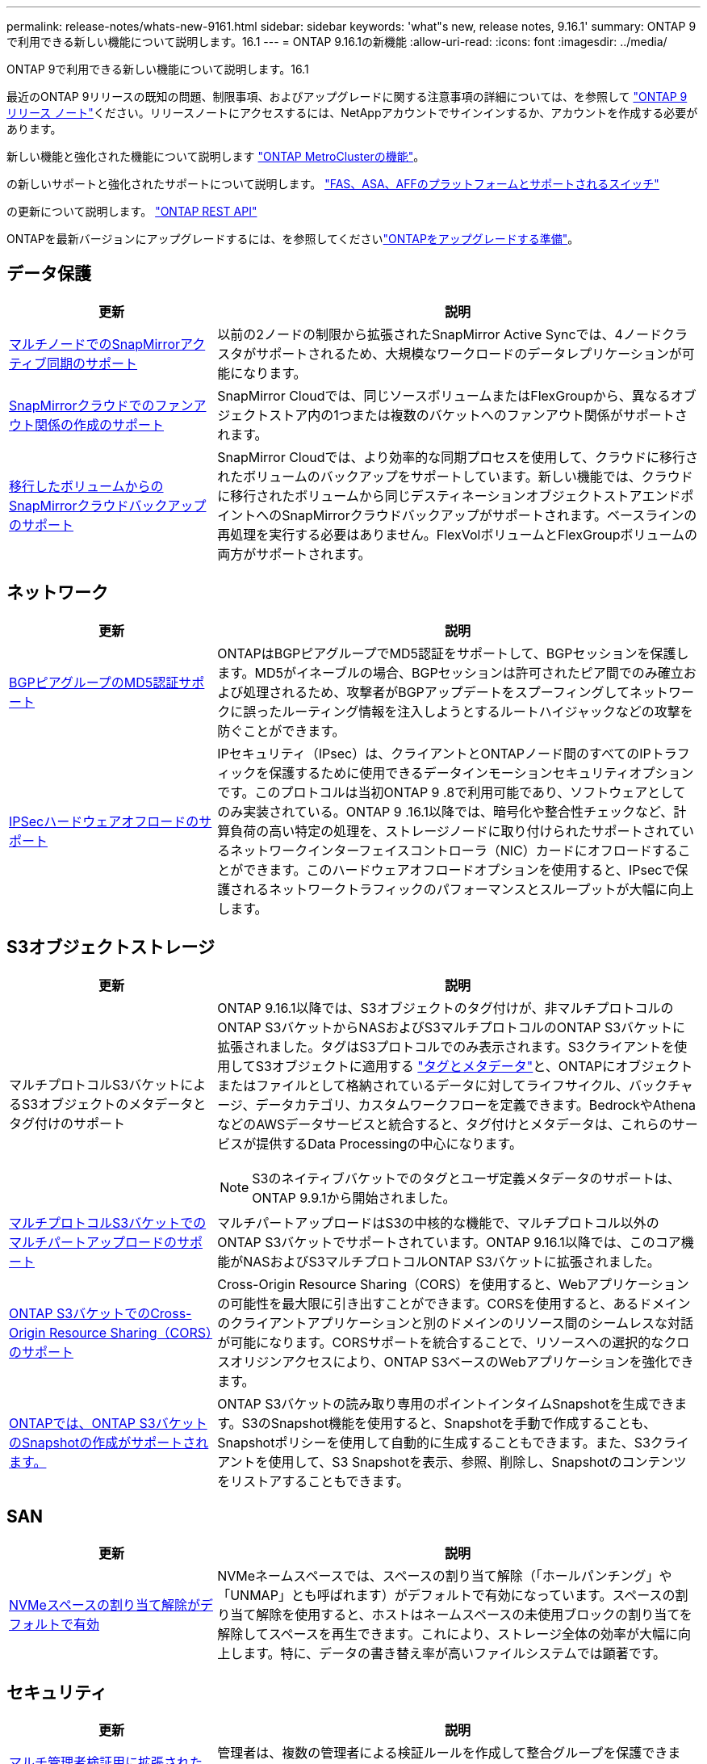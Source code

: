 ---
permalink: release-notes/whats-new-9161.html 
sidebar: sidebar 
keywords: 'what"s new, release notes, 9.16.1' 
summary: ONTAP 9で利用できる新しい機能について説明します。16.1 
---
= ONTAP 9.16.1の新機能
:allow-uri-read: 
:icons: font
:imagesdir: ../media/


[role="lead"]
ONTAP 9で利用できる新しい機能について説明します。16.1

最近のONTAP 9リリースの既知の問題、制限事項、およびアップグレードに関する注意事項の詳細については、を参照して https://library.netapp.com/ecm/ecm_download_file/ECMLP2492508["ONTAP 9 リリース ノート"^]ください。リリースノートにアクセスするには、NetAppアカウントでサインインするか、アカウントを作成する必要があります。

新しい機能と強化された機能について説明します https://docs.netapp.com/us-en/ontap-metrocluster/releasenotes/mcc-new-features.html["ONTAP MetroClusterの機能"^]。

の新しいサポートと強化されたサポートについて説明します。 https://docs.netapp.com/us-en/ontap-systems/whats-new.html["FAS、ASA、AFFのプラットフォームとサポートされるスイッチ"^]

の更新について説明します。 https://docs.netapp.com/us-en/ontap-automation/whats_new.html["ONTAP REST API"^]

ONTAPを最新バージョンにアップグレードするには、を参照してくださいlink:../upgrade/create-upgrade-plan.html["ONTAPをアップグレードする準備"]。



== データ保護

[cols="30%,70%"]
|===
| 更新 | 説明 


 a| 
xref:../snapmirror-active-sync/index.html[マルチノードでのSnapMirrorアクティブ同期のサポート]
 a| 
以前の2ノードの制限から拡張されたSnapMirror Active Syncでは、4ノードクラスタがサポートされるため、大規模なワークロードのデータレプリケーションが可能になります。



 a| 
xref:../data-protection/cloud-backup-with-snapmirror-task.html[SnapMirrorクラウドでのファンアウト関係の作成のサポート]
 a| 
SnapMirror Cloudでは、同じソースボリュームまたはFlexGroupから、異なるオブジェクトストア内の1つまたは複数のバケットへのファンアウト関係がサポートされます。



 a| 
xref:../data-protection/cloud-backup-with-snapmirror-task.html[移行したボリュームからのSnapMirrorクラウドバックアップのサポート]
 a| 
SnapMirror Cloudでは、より効率的な同期プロセスを使用して、クラウドに移行されたボリュームのバックアップをサポートしています。新しい機能では、クラウドに移行されたボリュームから同じデスティネーションオブジェクトストアエンドポイントへのSnapMirrorクラウドバックアップがサポートされます。ベースラインの再処理を実行する必要はありません。FlexVolボリュームとFlexGroupボリュームの両方がサポートされます。

|===


== ネットワーク

[cols="30%,70%"]
|===
| 更新 | 説明 


 a| 
xref:../networking/configure_virtual_ip_vip_lifs.html#set-up-border-gateway-protocol-bgp[BGPピアグループのMD5認証サポート]
 a| 
ONTAPはBGPピアグループでMD5認証をサポートして、BGPセッションを保護します。MD5がイネーブルの場合、BGPセッションは許可されたピア間でのみ確立および処理されるため、攻撃者がBGPアップデートをスプーフィングしてネットワークに誤ったルーティング情報を注入しようとするルートハイジャックなどの攻撃を防ぐことができます。



 a| 
xref:../networking/ipsec-prepare.html[IPSecハードウェアオフロードのサポート]
 a| 
IPセキュリティ（IPsec）は、クライアントとONTAPノード間のすべてのIPトラフィックを保護するために使用できるデータインモーションセキュリティオプションです。このプロトコルは当初ONTAP 9 .8で利用可能であり、ソフトウェアとしてのみ実装されている。ONTAP 9 .16.1以降では、暗号化や整合性チェックなど、計算負荷の高い特定の処理を、ストレージノードに取り付けられたサポートされているネットワークインターフェイスコントローラ（NIC）カードにオフロードすることができます。このハードウェアオフロードオプションを使用すると、IPsecで保護されるネットワークトラフィックのパフォーマンスとスループットが大幅に向上します。

|===


== S3オブジェクトストレージ

[cols="30%,70%"]
|===
| 更新 | 説明 


 a| 
マルチプロトコルS3バケットによるS3オブジェクトのメタデータとタグ付けのサポート
 a| 
ONTAP 9.16.1以降では、S3オブジェクトのタグ付けが、非マルチプロトコルのONTAP S3バケットからNASおよびS3マルチプロトコルのONTAP S3バケットに拡張されました。タグはS3プロトコルでのみ表示されます。S3クライアントを使用してS3オブジェクトに適用する https://docs.aws.amazon.com/AmazonS3/latest/userguide/object-tagging.html["タグとメタデータ"^]と、ONTAPにオブジェクトまたはファイルとして格納されているデータに対してライフサイクル、バックチャージ、データカテゴリ、カスタムワークフローを定義できます。BedrockやAthenaなどのAWSデータサービスと統合すると、タグ付けとメタデータは、これらのサービスが提供するData Processingの中心になります。


NOTE: S3のネイティブバケットでのタグとユーザ定義メタデータのサポートは、ONTAP 9.9.1から開始されました。



 a| 
xref:../s3-multiprotocol/index.html[マルチプロトコルS3バケットでのマルチパートアップロードのサポート]
 a| 
マルチパートアップロードはS3の中核的な機能で、マルチプロトコル以外のONTAP S3バケットでサポートされています。ONTAP 9.16.1以降では、このコア機能がNASおよびS3マルチプロトコルONTAP S3バケットに拡張されました。



 a| 
xref:../s3-config/cors-integration.html[ONTAP S3バケットでのCross-Origin Resource Sharing（CORS）のサポート]
 a| 
Cross-Origin Resource Sharing（CORS）を使用すると、Webアプリケーションの可能性を最大限に引き出すことができます。CORSを使用すると、あるドメインのクライアントアプリケーションと別のドメインのリソース間のシームレスな対話が可能になります。CORSサポートを統合することで、リソースへの選択的なクロスオリジンアクセスにより、ONTAP S3ベースのWebアプリケーションを強化できます。



 a| 
xref:../s3-snapshots/index.html[ONTAPでは、ONTAP S3バケットのSnapshotの作成がサポートされます。]
 a| 
ONTAP S3バケットの読み取り専用のポイントインタイムSnapshotを生成できます。S3のSnapshot機能を使用すると、Snapshotを手動で作成することも、Snapshotポリシーを使用して自動的に生成することもできます。また、S3クライアントを使用して、S3 Snapshotを表示、参照、削除し、Snapshotのコンテンツをリストアすることもできます。

|===


== SAN

[cols="30%,70%"]
|===
| 更新 | 説明 


 a| 
xref:../san-admin/enable-space-allocation.html[NVMeスペースの割り当て解除がデフォルトで有効]
 a| 
NVMeネームスペースでは、スペースの割り当て解除（「ホールパンチング」や「UNMAP」とも呼ばれます）がデフォルトで有効になっています。スペースの割り当て解除を使用すると、ホストはネームスペースの未使用ブロックの割り当てを解除してスペースを再生できます。これにより、ストレージ全体の効率が大幅に向上します。特に、データの書き替え率が高いファイルシステムでは顕著です。

|===


== セキュリティ

[cols="30%,70%"]
|===
| 更新 | 説明 


 a| 
xref:../multi-admin-verify/index.html#rule-protected-commands[マルチ管理者検証用に拡張されたルール保護されたコマンドセット]
 a| 
管理者は、複数の管理者による検証ルールを作成して整合グループを保護できます。これには、処理の作成、削除、変更、整合グループSnapshotの作成と削除、その他のコマンドが含まれます。



 a| 
xref:../anti-ransomware/index.html[AIの機能強化による自律型ランサムウェア対策（ARP / AI）]
 a| 
ARPは、新しいAI機能でアップグレードされ、99%の精度でランサムウェア攻撃を検出して対応できるようになりました。AIは包括的なデータセットでトレーニングされるため、FlexVolボリュームでARPを実行するための学習期間がなくなり、ARP / AIがすぐにアクティブモードで開始されます。ARP/AIには、最新の脅威に対する継続的な保護と耐障害性を確保するための自動更新機能も搭載されています。


NOTE: 現在、ARP/AI機能はNASのみをサポートしています。自動更新機能では、System Managerへの導入に使用できる新しいセキュリティファイルが表示されますが、これらの更新プログラムはNASワークロードの保護にのみ適用されます。



 a| 
xref:../nvme/set-up-tls-secure-channel-nvme-task.html[NVMe/TCP over TLS 1.3]
 a| 
シンプルな構成とIPSecよりも優れたパフォーマンスにより、プロトコルレイヤでNVMe/TCPを「ネットワークを介して」保護します。



 a| 
FabricPoolオブジェクトストアの通信でのTLS 1.3のサポート
 a| 
ONTAPでは、FabricPoolオブジェクトストアの通信でTLS 1.3がサポートされます。



 a| 
xref:../authentication/overview-oauth2.html[Microsoft Entra ID用OAuth 2.0]
 a| 
ONTAP 9 14.1で導入されたOAuth 2.0のサポートは、標準のOAuth 2.0要求を持つMicrosoft Entra ID認証サーバー(旧Azure AD)をサポートするように拡張されました。さらに、UUIDスタイル値に基づくEntra ID標準グループ要求は、新しいグループおよびロールマッピング機能によってサポートされています。新しい外部ロールマッピング機能も導入されました。これはEntra IDでテストされていますが、サポートされている任意の認証サーバで使用できます。

|===


== Storage Efficiency

[cols="30%,70%"]
|===
| 更新 | 説明 


 a| 
xref:../volumes/qtrees-partition-your-volumes-concept.html[qtreeのパフォーマンス監視機能を拡張し、レイテンシの指標と履歴統計を追加]
 a| 
以前のONTAPリリースでは、読み取りや書き込みなどのいくつかのカテゴリで、1秒あたりのI/O処理数やスループットなど、qtreeの使用状況を堅牢なリアルタイム指標で表示できます。ONTAP 9 .16.1以降では、リアルタイムのレイテンシ統計にアクセスしたり、アーカイブされた履歴データを表示したりすることもできます。これらの新機能により、ITストレージ管理者はシステムのパフォーマンスをより詳細に把握し、長期間にわたる傾向を分析できます。これにより、データセンターおよびクラウドストレージリソースの運用と計画に関して、より多くの情報に基づいてデータ主体の意思決定を下すことができます。

|===


== ストレージリソース管理の機能拡張

[cols="30%,70%"]
|===
| 更新 | 説明 


 a| 
xref:../volumes/manage-svm-capacity.html[ストレージ制限が有効なSVMでのデータ保護ボリュームのサポート]
 a| 
ストレージ制限が有効になっているSVMにはデータ保護ボリュームを含めることができます。カスケードを使用しない非同期ディザスタリカバリ関係のFlexVol、同期ディザスタリカバリ関係、およびリストア関係がサポートされます。

[NOTE]
====
ONTAP 9.15.1以前のリリースでは、データ保護ボリュームを含むSVM、SnapMirror関係にあるボリューム、またはMetroCluster構成にストレージ制限を設定することはできません。

====


 a| 
xref:../flexgroup/enable-adv-capacity-flexgroup-task.html[FlexGroupの高度な容量分散のサポート]
 a| 
高度な容量分散機能を有効にすると、大容量ファイルが拡張されて1つのメンバーボリュームのスペースが消費された場合に、ファイル内のデータがFlexGroupメンバーボリューム間で分散されます。



 a| 
xref:../svm-migrate/index.html[MetroCluster構成の移行におけるSVMデータ移動のサポート]
 a| 
ONTAPでサポートされるMetroCluster SVMの移行は次のとおりです。

* MetroCluster以外の構成とMetroCluster IP構成の間でのSVMの移行
* 2つのMetroCluster IP構成間でのSVMの移行
* MetroCluster FC構成とMetroCluster IP構成間でのSVMの移行


|===


== System Manager

[cols="30%,70%"]
|===
| 更新 | 説明 


 a| 
xref:../authentication-access-control/webauthn-mfa-overview.html[System Managerでのフィッシング対策WebAuthn多要素認証のサポート]
 a| 
ONTAP 9 .16.1ではWebAuthn MFAログインがサポートされているため、ハードウェアセキュリティキーを2つ目の認証方法として使用できます。



 a| 
エアギャップ型FSxの導入をサポート
 a| 
Amazon FSx for NetApp ONTAP環境でエアギャップが発生していることが検出された場合は、ログインページに移動するとSystem Managerが表示され、FSx for ONTAPをSystem Managerで管理できます。

|===